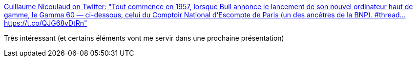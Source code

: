 :jbake-type: post
:jbake-status: published
:jbake-title: Guillaume Nicoulaud on Twitter: "Tout commence en 1957, lorsque Bull annonce le lancement de son nouvel ordinateur haut de gamme, le Gamma 60 — ci-dessous, celui du Comptoir National d’Escompte de Paris (un des ancêtres de la BNP). #thread… https://t.co/QJG68vDtRn"
:jbake-tags: histoire,france,informatique,stratégie,conférence,_mois_mars,_année_2019
:jbake-date: 2019-03-17
:jbake-depth: ../
:jbake-uri: shaarli/1552843003000.adoc
:jbake-source: https://nicolas-delsaux.hd.free.fr/Shaarli?searchterm=https%3A%2F%2Ftwitter.com%2Fordrespontane%2Fstatus%2F1106143470832545798&searchtags=histoire+france+informatique+strat%C3%A9gie+conf%C3%A9rence+_mois_mars+_ann%C3%A9e_2019
:jbake-style: shaarli

https://twitter.com/ordrespontane/status/1106143470832545798[Guillaume Nicoulaud on Twitter: "Tout commence en 1957, lorsque Bull annonce le lancement de son nouvel ordinateur haut de gamme, le Gamma 60 — ci-dessous, celui du Comptoir National d’Escompte de Paris (un des ancêtres de la BNP). #thread… https://t.co/QJG68vDtRn"]

Très intéressant (et certains éléments vont me servir dans une prochaine présentation)
